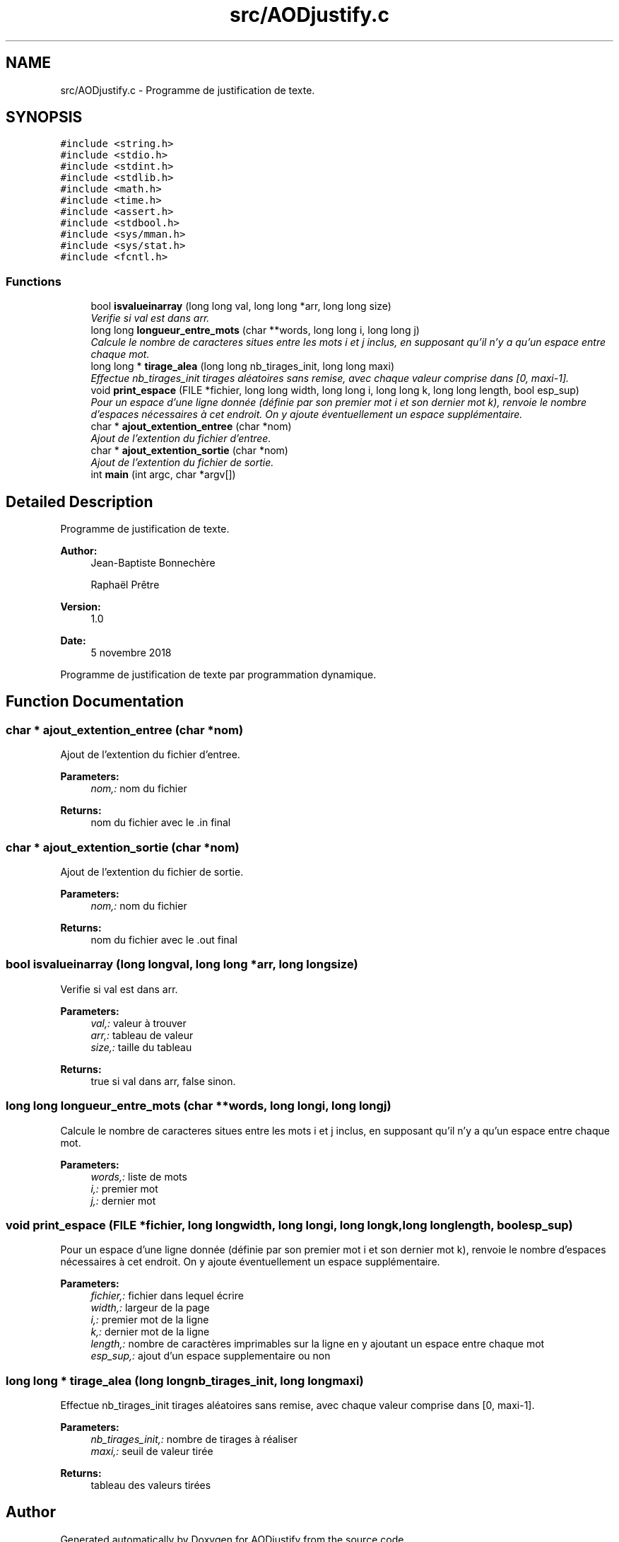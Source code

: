 .TH "src/AODjustify.c" 3 "Sun Nov 11 2018" "AODjustify" \" -*- nroff -*-
.ad l
.nh
.SH NAME
src/AODjustify.c \- 
Programme de justification de texte\&.  

.SH SYNOPSIS
.br
.PP
\fC#include <string\&.h>\fP
.br
\fC#include <stdio\&.h>\fP
.br
\fC#include <stdint\&.h>\fP
.br
\fC#include <stdlib\&.h>\fP
.br
\fC#include <math\&.h>\fP
.br
\fC#include <time\&.h>\fP
.br
\fC#include <assert\&.h>\fP
.br
\fC#include <stdbool\&.h>\fP
.br
\fC#include <sys/mman\&.h>\fP
.br
\fC#include <sys/stat\&.h>\fP
.br
\fC#include <fcntl\&.h>\fP
.br

.SS "Functions"

.in +1c
.ti -1c
.RI "bool \fBisvalueinarray\fP (long long val, long long *arr, long long size)"
.br
.RI "\fIVerifie si val est dans arr\&. \fP"
.ti -1c
.RI "long long \fBlongueur_entre_mots\fP (char **words, long long i, long long j)"
.br
.RI "\fICalcule le nombre de caracteres situes entre les mots i et j inclus, en supposant qu'il n'y a qu'un espace entre chaque mot\&. \fP"
.ti -1c
.RI "long long * \fBtirage_alea\fP (long long nb_tirages_init, long long maxi)"
.br
.RI "\fIEffectue nb_tirages_init tirages aléatoires sans remise, avec chaque valeur comprise dans [0, maxi-1]\&. \fP"
.ti -1c
.RI "void \fBprint_espace\fP (FILE *fichier, long long width, long long i, long long k, long long length, bool esp_sup)"
.br
.RI "\fIPour un espace d'une ligne donnée (définie par son premier mot i et son dernier mot k), renvoie le nombre d'espaces nécessaires à cet endroit\&. On y ajoute éventuellement un espace supplémentaire\&. \fP"
.ti -1c
.RI "char * \fBajout_extention_entree\fP (char *nom)"
.br
.RI "\fIAjout de l'extention du fichier d'entree\&. \fP"
.ti -1c
.RI "char * \fBajout_extention_sortie\fP (char *nom)"
.br
.RI "\fIAjout de l'extention du fichier de sortie\&. \fP"
.ti -1c
.RI "int \fBmain\fP (int argc, char *argv[])"
.br
.in -1c
.SH "Detailed Description"
.PP 
Programme de justification de texte\&. 


.PP
\fBAuthor:\fP
.RS 4
Jean-Baptiste Bonnechère 
.PP
Raphaël Prêtre 
.RE
.PP
\fBVersion:\fP
.RS 4
1\&.0 
.RE
.PP
\fBDate:\fP
.RS 4
5 novembre 2018
.RE
.PP
Programme de justification de texte par programmation dynamique\&. 
.SH "Function Documentation"
.PP 
.SS "char * ajout_extention_entree (char *nom)"

.PP
Ajout de l'extention du fichier d'entree\&. 
.PP
\fBParameters:\fP
.RS 4
\fInom,:\fP nom du fichier 
.RE
.PP
\fBReturns:\fP
.RS 4
nom du fichier avec le \&.in final 
.RE
.PP

.SS "char * ajout_extention_sortie (char *nom)"

.PP
Ajout de l'extention du fichier de sortie\&. 
.PP
\fBParameters:\fP
.RS 4
\fInom,:\fP nom du fichier 
.RE
.PP
\fBReturns:\fP
.RS 4
nom du fichier avec le \&.out final 
.RE
.PP

.SS "bool isvalueinarray (long longval, long long *arr, long longsize)"

.PP
Verifie si val est dans arr\&. 
.PP
\fBParameters:\fP
.RS 4
\fIval,:\fP valeur à trouver 
.br
\fIarr,:\fP tableau de valeur 
.br
\fIsize,:\fP taille du tableau 
.RE
.PP
\fBReturns:\fP
.RS 4
true si val dans arr, false sinon\&. 
.RE
.PP

.SS "long long longueur_entre_mots (char **words, long longi, long longj)"

.PP
Calcule le nombre de caracteres situes entre les mots i et j inclus, en supposant qu'il n'y a qu'un espace entre chaque mot\&. 
.PP
\fBParameters:\fP
.RS 4
\fIwords,:\fP liste de mots 
.br
\fIi,:\fP premier mot 
.br
\fIj,:\fP dernier mot 
.RE
.PP

.SS "void print_espace (FILE *fichier, long longwidth, long longi, long longk, long longlength, boolesp_sup)"

.PP
Pour un espace d'une ligne donnée (définie par son premier mot i et son dernier mot k), renvoie le nombre d'espaces nécessaires à cet endroit\&. On y ajoute éventuellement un espace supplémentaire\&. 
.PP
\fBParameters:\fP
.RS 4
\fIfichier,:\fP fichier dans lequel écrire 
.br
\fIwidth,:\fP largeur de la page 
.br
\fIi,:\fP premier mot de la ligne 
.br
\fIk,:\fP dernier mot de la ligne 
.br
\fIlength,:\fP nombre de caractères imprimables sur la ligne en y ajoutant un espace entre chaque mot 
.br
\fIesp_sup,:\fP ajout d'un espace supplementaire ou non 
.RE
.PP

.SS "long long * tirage_alea (long longnb_tirages_init, long longmaxi)"

.PP
Effectue nb_tirages_init tirages aléatoires sans remise, avec chaque valeur comprise dans [0, maxi-1]\&. 
.PP
\fBParameters:\fP
.RS 4
\fInb_tirages_init,:\fP nombre de tirages à réaliser 
.br
\fImaxi,:\fP seuil de valeur tirée 
.RE
.PP
\fBReturns:\fP
.RS 4
tableau des valeurs tirées 
.RE
.PP

.SH "Author"
.PP 
Generated automatically by Doxygen for AODjustify from the source code\&.
